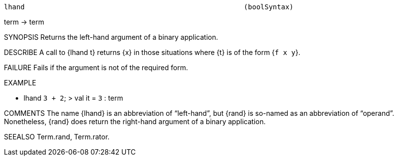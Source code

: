 ----------------------------------------------------------------------
lhand                                                     (boolSyntax)
----------------------------------------------------------------------
term -> term

SYNOPSIS
Returns the left-hand argument of a binary application.

DESCRIBE
A call to {lhand t} returns {x} in those situations where {t} is of
the form {``f x y``}.

FAILURE
Fails if the argument is not of the required form.

EXAMPLE

- lhand ``3 + 2``;
> val it = ``3`` : term


COMMENTS
The name {lhand} is an abbreviation of “left-hand”, but {rand} is
so-named as an abbreviation of “operand”.  Nonetheless, {rand} does
return the right-hand argument of a binary application.

SEEALSO
Term.rand, Term.rator.

----------------------------------------------------------------------
